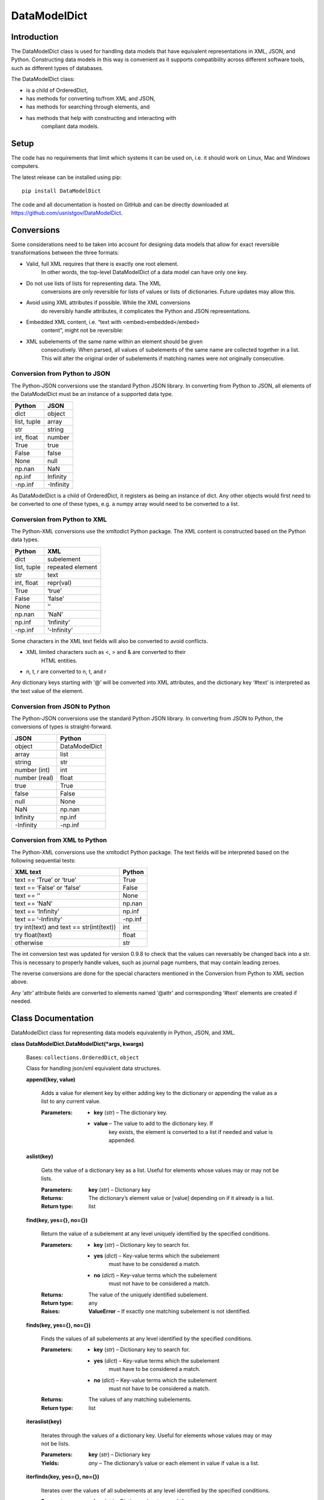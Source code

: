 
DataModelDict
*************


Introduction
============

The DataModelDict class is used for handling data models that have
equivalent representations in XML, JSON, and Python.  Constructing
data models in this way is convenient as it supports compatibility
across different software tools, such as different types of databases.

The DataModelDict class:

* is a child of OrderedDict,

* has methods for converting to/from XML and JSON,

* has methods for searching through elements, and

* has methods that help with constructing and interacting with
   compliant data models.


Setup
=====

The code has no requirements that limit which systems it can be used
on, i.e. it should work on Linux, Mac and Windows computers.

The latest release can be installed using pip:

::

   pip install DataModelDict

The code and all documentation is hosted on GitHub and can be directly
downloaded at `https://github.com/usnistgov/DataModelDict
<https://github.com/usnistgov/DataModelDict>`_.


Conversions
===========

Some considerations need to be taken into account for designing data
models that allow for exact reversible transformations between the
three formats:

* Valid, full XML requires that there is exactly one root element.
   In other words, the top-level DataModelDict of a data model   can
   have only one key.

* Do not use lists of lists for representing data.  The XML
   conversions are only reversible for lists of values or lists of
   dictionaries.  Future updates may allow this.

* Avoid using XML attributes if possible.  While the XML conversions
   do reversibly handle attributes, it complicates the Python and JSON
   representations.

* Embedded XML content, i.e. “text with <embed>embedded</embed>
   content”, might not be reversible:

   ..
      * If this is in a Python/JSON value, converting to XML gives
         “text with
         &amp;lt;embed&amp;gt;embedded&amp;lt;/embed&amp;gt; content”.
         This is reversible.

      * If this is an XML text field, parsing to Python pulls the
         embedded elements out of the text, which is not reversible!

* XML subelements of the same name within an element should be given
   consecutively.  When parsed, all values of subelements of the same
   name are collected together in a list.  This will alter the
   original order of subelements if matching names were not originally
   consecutive.


Conversion from Python to JSON
------------------------------

The Python-JSON conversions use the standard Python JSON library.  In
converting from Python to JSON, all elements of the DataModelDict must
be an instance of a supported data type.

+------------------+-----------+
| Python           | JSON      |
+==================+===========+
| dict             | object    |
+------------------+-----------+
| list, tuple      | array     |
+------------------+-----------+
| str              | string    |
+------------------+-----------+
| int, float       | number    |
+------------------+-----------+
| True             | true      |
+------------------+-----------+
| False            | false     |
+------------------+-----------+
| None             | null      |
+------------------+-----------+
| np.nan           | NaN       |
+------------------+-----------+
| np.inf           | Infinity  |
+------------------+-----------+
| -np.inf          | -Infinity |
+------------------+-----------+

As DataModelDict is a child of OrderedDict, it registers as being an
instance of dict. Any other objects would first need to be converted
to one of these types, e.g. a numpy array would need to be converted
to a list.


Conversion from Python to XML
-----------------------------

The Python-XML conversions use the xmltodict Python package. The XML
content is constructed based on the Python data types.

+------------------+------------------+
| Python           | XML              |
+==================+==================+
| dict             | subelement       |
+------------------+------------------+
| list, tuple      | repeated element |
+------------------+------------------+
| str              | text             |
+------------------+------------------+
| int, float       | repr(val)        |
+------------------+------------------+
| True             | ‘true’           |
+------------------+------------------+
| False            | ‘false’          |
+------------------+------------------+
| None             | ‘’               |
+------------------+------------------+
| np.nan           | ‘NaN’            |
+------------------+------------------+
| np.inf           | ‘Infinity’       |
+------------------+------------------+
| -np.inf          | ‘-Infinity’      |
+------------------+------------------+

Some characters in the XML text fields will also be converted to avoid
conflicts.

* XML limited characters such as <, > and & are converted to their
   HTML entities.

* n, t, r are converted to \n, \t, and \r

Any dictionary keys starting with ‘@’ will be converted into XML
attributes, and the dictionary key ‘#text’ is interpreted as the text
value of the element.


Conversion from JSON to Python
------------------------------

The Python-JSON conversions use the standard Python JSON library.  In
converting from JSON to Python, the conversions of types is
straight-forward.

+---------------+---------------+
| JSON          | Python        |
+===============+===============+
| object        | DataModelDict |
+---------------+---------------+
| array         | list          |
+---------------+---------------+
| string        | str           |
+---------------+---------------+
| number (int)  | int           |
+---------------+---------------+
| number (real) | float         |
+---------------+---------------+
| true          | True          |
+---------------+---------------+
| false         | False         |
+---------------+---------------+
| null          | None          |
+---------------+---------------+
| NaN           | np.nan        |
+---------------+---------------+
| Infinity      | np.inf        |
+---------------+---------------+
| -Infinity     | -np.inf       |
+---------------+---------------+


Conversion from XML to Python
-----------------------------

The Python-XML conversions use the xmltodict Python package.  The text
fields will be interpreted based on the following sequential tests:

+------------------------------------------+----------+
| XML text                                 | Python   |
+==========================================+==========+
| text == ‘True’ or ‘true’                 | True     |
+------------------------------------------+----------+
| text == ‘False’ or ‘false’               | False    |
+------------------------------------------+----------+
| text == ‘’                               | None     |
+------------------------------------------+----------+
| text == ‘NaN’                            | np.nan   |
+------------------------------------------+----------+
| text == ‘Infinity’                       | np.inf   |
+------------------------------------------+----------+
| text == ‘-Infinity’                      | -np.inf  |
+------------------------------------------+----------+
| try int(text) and text == str(int(text)) | int      |
+------------------------------------------+----------+
| try float(text)                          | float    |
+------------------------------------------+----------+
| otherwise                                | str      |
+------------------------------------------+----------+

The int conversion test was updated for version 0.9.8 to check that
the values can reversably be changed back into a str.  This is
necessary to properly handle values, such as journal page numbers,
that may contain leading zeroes.

The reverse conversions are done for the special characters mentioned
in the Conversion from Python to XML section above.

Any ‘attr’ attribute fields are converted to elements named ‘@attr’
and corresponding ‘#text’ elements are created if needed.


Class Documentation
===================

DataModelDict class for representing data models equivalently in
Python, JSON, and XML.

**class DataModelDict.DataModelDict(*args, kwargs)**

   Bases: ``collections.OrderedDict``, ``object``

   Class for handling json/xml equivalent data structures.

   **append(key, value)**

      Adds a value for element key by either adding key to the
      dictionary or appending the value as a list to any current
      value.

      :Parameters:
         * **key** (*str*) – The dictionary key.

         * **value** – The value to add to the dictionary key.  If
            key exists, the element is converted to a list if needed
            and value is appended.

   **aslist(key)**

      Gets the value of a dictionary key as a list.  Useful for
      elements whose values may or may not be lists.

      :Parameters:
         **key** (*str*) – Dictionary key

      :Returns:
         The dictionary’s element value or [value] depending on if it
         already is a list.

      :Return type:
         list

   **find(key, yes={}, no={})**

      Return the value of a subelement at any level uniquely
      identified by the specified conditions.

      :Parameters:
         * **key** (*str*) – Dictionary key to search for.

         * **yes** (*dict*) – Key-value terms which the subelement
            must have to be considered a match.

         * **no** (*dict*) – Key-value terms which the subelement
            must not have to be considered a match.

      :Returns:
         The value of the uniquely identified subelement.

      :Return type:
         any

      :Raises:
         **ValueError** – If exactly one matching subelement is not
         identified.

   **finds(key, yes={}, no={})**

      Finds the values of all subelements at any level identified by
      the specified conditions.

      :Parameters:
         * **key** (*str*) – Dictionary key to search for.

         * **yes** (*dict*) – Key-value terms which the subelement
            must have to be considered a match.

         * **no** (*dict*) – Key-value terms which the subelement
            must not have to be considered a match.

      :Returns:
         The values of any matching subelements.

      :Return type:
         list

   **iteraslist(key)**

      Iterates through the values of a dictionary key.  Useful for
      elements whose values may or may not be lists.

      :Parameters:
         **key** (*str*) – Dictionary key

      :Yields:
         *any* – The dictionary’s value or each element in value if
         value is a list.

   **iterfinds(key, yes={}, no={})**

      Iterates over the values of all subelements at any level
      identified by the specified conditions.

      :Parameters:
         * **key** (*str*) – Dictionary key to search for.

         * **yes** (*dict*) – Key-value terms which the subelement
            must have to be considered a match.

         * **no** (*dict*) – Key-value terms which the subelement
            must not have to be considered a match.

      :Yields:
         *any* – The values of any matching subelements.

   **iterpaths(key, yes={}, no={})**

      Iterates over the path lists to all elements at any level
      identified by the specified conditions.

      :Parameters:
         * **key** (*str*) – Dictionary key to search for.

         * **yes** (*dict*) – Key-value terms which the subelement
            must have to be considered a match.

         * **no** (*dict*) – Key-value terms which the subelement
            must not have to be considered a match.

      :Yields:
         *list of str* – The path lists to any matching subelements.

   **itervaluepaths()**

      Iterates over path lists to all value elements at any level.

      :Yields:
         *list* – The path lists to all value subelements.

   **json(fp=None, *args, kwargs)**

      Converts the DataModelDict to JSON content.

      :Parameters:
         * **fp** (*file-like object or None, optional*) – An
            open file to write the content to.  If None (default),
            then the content is returned as a str.

         * ***args** (*any*) – Any other positional arguments
            accepted by json.dump(s)

         * ****kwargs** (*any*) – Any other keyword arguments
            accepted by json.dump(s)

      :Returns:
         The JSON content (only returned if fp is None).

      :Return type:
         str, optional

   **load(model, format=None)**

      Read in values from a json/xml string or file-like object.

      :Parameters:
         * **model** (*str or file-like object*) – The XML or
            JSON content to read.  This is allowed to be either a file
            path, a string representation, or an open file-like object
            in byte mode.

         * **format** (*str or None, optional*) – Allows for
            the format of the content to be explicitly stated (‘xml’
            or ‘json’).  If None (default), will try to determine
            which format based on if the first character of model is
            ‘<’ or ‘{‘.

      :Raises:
         **ValueError** – If format is None and unable to identify
         XML/JON content, or if     format is not equal to ‘xml’ or
         ‘json’.

   **path(key, yes={}, no={})**

      Return the path list of a subelement at any level uniquely
      identified by the specified conditions. Issues an error if
      either no match, or multiple matches are found.

      :Parameters:
         * **key** (*str*) – Dictionary key to search for.

         * **yes** (*dict*) – Key-value terms which the subelement
            must have to be considered a match.

         * **no** (*dict*) – Key-value terms which the subelement
            must not have to be considered a match.

      :Returns:
         The subelement path list to the uniquely identified
         subelement.

      :Return type:
         list of str

      :Raises:
         **ValueError** – If exactly one matching subelement is not
         identified.

   **paths(key, yes={}, no={})**

      Return a list of all path lists of all elements at any level
      identified by the specified conditions.

      :Parameters:
         * **key** (*str*) – Dictionary key to search for.

         * **yes** (*dict*) – Key-value terms which the subelement
            must have to be considered a match.

         * **no** (*dict*) – Key-value terms which the subelement
            must not have to be considered a match.

      :Returns:
         The path lists for any matching subelements.

      :Return type:
         list

   **xml(fp=None, indent=None, kwargs)**

      Return the DataModelDict as XML content.

      :Parameters:
         * **fp** (*file-like object or None, optional*) – An
            open file to write the content to.  If None (default),
            then the content is returned as a str.

         * **indent** (*int, str or None, optional*) – If
            int, number of spaces to indent lines.  If str, will use
            that as the indentation. If None (default), the content
            will be inline.

         * ****kwargs** (*any*) – Other keywords supported by
            xmltodict.unparse, except for output which is replaced by
            fp, and preprocessor, which is controlled.

      :Returns:
         The XML content (only returned if fp is None).

      :Return type:
         str, optional
